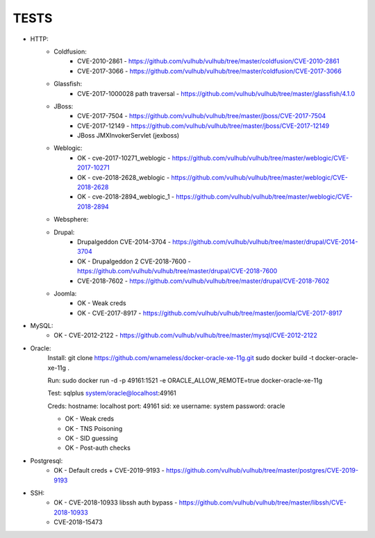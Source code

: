 
======
TESTS
======

* HTTP:
    * Coldfusion:
        * CVE-2010-2861 - https://github.com/vulhub/vulhub/tree/master/coldfusion/CVE-2010-2861
        * CVE-2017-3066 - https://github.com/vulhub/vulhub/tree/master/coldfusion/CVE-2017-3066

    * Glassfish:
        * CVE-2017-1000028 path traversal - https://github.com/vulhub/vulhub/tree/master/glassfish/4.1.0

    * JBoss:
        * CVE-2017-7504 - https://github.com/vulhub/vulhub/tree/master/jboss/CVE-2017-7504
        * CVE-2017-12149 - https://github.com/vulhub/vulhub/tree/master/jboss/CVE-2017-12149
        * JBoss JMXInvokerServlet (jexboss)

    * Weblogic:
        * OK - cve-2017-10271_weblogic - https://github.com/vulhub/vulhub/tree/master/weblogic/CVE-2017-10271
        * OK - cve-2018-2628_weblogic - https://github.com/vulhub/vulhub/tree/master/weblogic/CVE-2018-2628
        * OK - cve-2018-2894_weblogic_1 - https://github.com/vulhub/vulhub/tree/master/weblogic/CVE-2018-2894

    * Websphere:


    * Drupal:
        * Drupalgeddon CVE-2014-3704 - https://github.com/vulhub/vulhub/tree/master/drupal/CVE-2014-3704
        * OK - Drupalgeddon 2 CVE-2018-7600 - https://github.com/vulhub/vulhub/tree/master/drupal/CVE-2018-7600
        * CVE-2018-7602 - https://github.com/vulhub/vulhub/tree/master/drupal/CVE-2018-7602

    * Joomla:
        * OK - Weak creds
        * OK - CVE-2017-8917 - https://github.com/vulhub/vulhub/tree/master/joomla/CVE-2017-8917

* MySQL:
    * OK - CVE-2012-2122 - https://github.com/vulhub/vulhub/tree/master/mysql/CVE-2012-2122

* Oracle:
    Install:
    git clone https://github.com/wnameless/docker-oracle-xe-11g.git
    sudo docker build -t docker-oracle-xe-11g .

    Run:
    sudo docker run -d -p 49161:1521 -e ORACLE_ALLOW_REMOTE=true docker-oracle-xe-11g

    Test:
    sqlplus system/oracle@localhost:49161

    Creds:
    hostname: localhost
    port: 49161
    sid: xe
    username: system
    password: oracle

    * OK - Weak creds
    * OK - TNS Poisoning
    * OK - SID guessing
    * OK - Post-auth checks

* Postgresql:
    * OK - Default creds + CVE-2019-9193 - https://github.com/vulhub/vulhub/tree/master/postgres/CVE-2019-9193

* SSH:
    * OK - CVE-2018-10933 libssh auth bypass - https://github.com/vulhub/vulhub/tree/master/libssh/CVE-2018-10933
    * CVE-2018-15473

